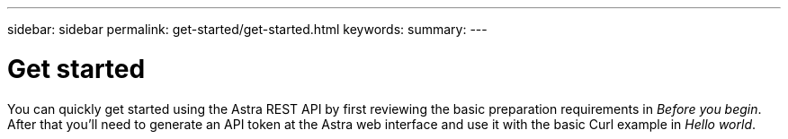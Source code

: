 ---
sidebar: sidebar
permalink: get-started/get-started.html
keywords:
summary:
---

= Get started
:hardbreaks:
:nofooter:
:icons: font
:linkattrs:
:imagesdir: ./media/

[.lead]
You can quickly get started using the Astra REST API by first reviewing the basic preparation requirements in _Before you begin_. After that you'll need to generate an API token at the Astra web interface and use it with the basic Curl example in _Hello world_.
